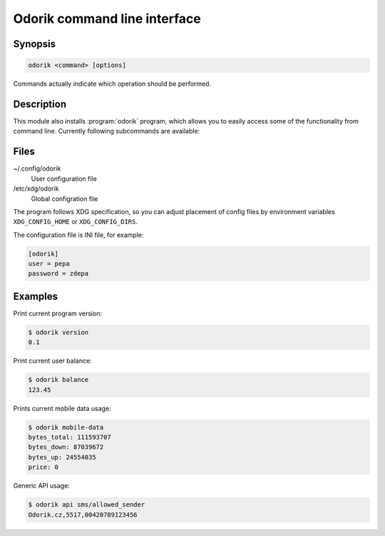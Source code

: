 Odorik command line interface
=============================

.. program:: odorik

Synopsis
++++++++

.. code-block:: text

    odorik <command> [options]

Commands actually indicate which operation should be performed.

Description
+++++++++++

This module also installs :program:`odorik` program, which allows you to
easily access some of the functionality from command line. Currently following
subcommands are available:

.. option:: version

    Prints current version.

.. option:: api PATH

    Performs authenticated API call.

.. option:: balance

    Prints current balance.

.. option:: mobile-data [--list] [--phone NUMBER]

    Prints mobile data usage.

    It can list all individual records.

    The result can be also limited to given phone number. Needs to be specified
    as ``00420789123456``.

Files
+++++

~/.config/odorik
    User configuration file
/etc/xdg/odorik
    Global configration file

The program follows XDG specification, so you can adjust placement of config files 
by environment variables ``XDG_CONFIG_HOME`` or ``XDG_CONFIG_DIRS``.

The configuration file is INI file, for example:

.. code-block:: ini

    [odorik]
    user = pepa
    password = zdepa

Examples
++++++++

Print current program version:

.. code-block:: sh

    $ odorik version
    0.1

Print current user balance:

.. code-block:: sh

    $ odorik balance
    123.45

Prints current mobile data usage:

.. code-block:: sh

    $ odorik mobile-data
    bytes_total: 111593707
    bytes_down: 87039672
    bytes_up: 24554035
    price: 0

Generic API usage:

.. code-block:: sh

    $ odorik api sms/allowed_sender
    Odorik.cz,5517,00420789123456
